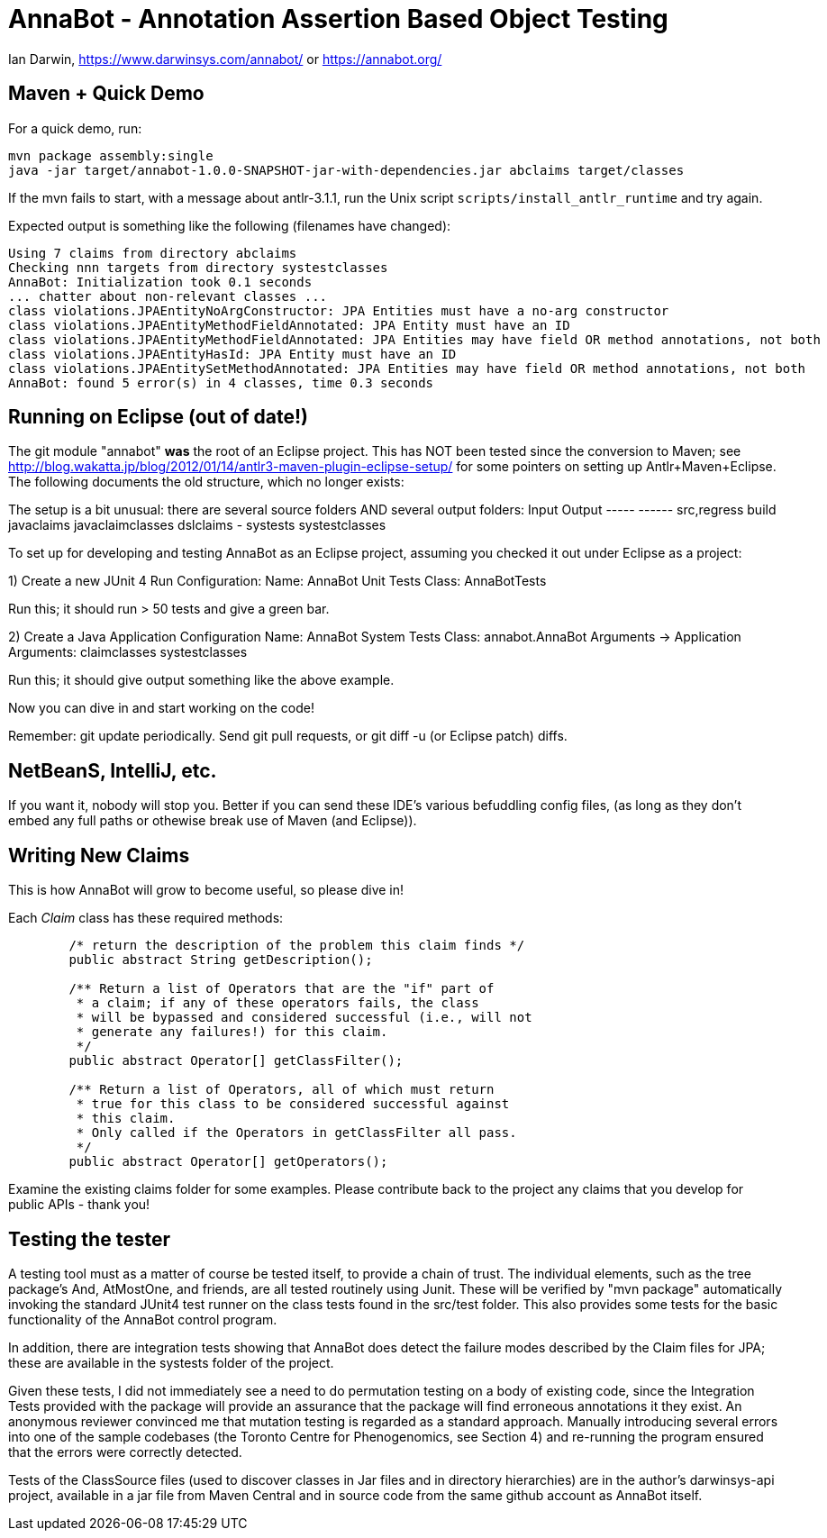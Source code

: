 = AnnaBot - Annotation Assertion Based Object Testing

Ian Darwin, https://www.darwinsys.com/annabot/ or https://annabot.org/

== Maven + Quick Demo

For a quick demo, run:

----
mvn package assembly:single
java -jar target/annabot-1.0.0-SNAPSHOT-jar-with-dependencies.jar abclaims target/classes
----

If the mvn fails to start, with a message about antlr-3.1.1, run the Unix script `scripts/install_antlr_runtime` and try again.

Expected output is something like the following (filenames have changed):

----
Using 7 claims from directory abclaims
Checking nnn targets from directory systestclasses
AnnaBot: Initialization took 0.1 seconds
... chatter about non-relevant classes ...
class violations.JPAEntityNoArgConstructor: JPA Entities must have a no-arg constructor
class violations.JPAEntityMethodFieldAnnotated: JPA Entity must have an ID
class violations.JPAEntityMethodFieldAnnotated: JPA Entities may have field OR method annotations, not both
class violations.JPAEntityHasId: JPA Entity must have an ID
class violations.JPAEntitySetMethodAnnotated: JPA Entities may have field OR method annotations, not both
AnnaBot: found 5 error(s) in 4 classes, time 0.3 seconds
----

== Running on Eclipse (out of date!)

The git module "annabot" *was* the root of an Eclipse project.
This has NOT been tested since the conversion to Maven; see 
http://blog.wakatta.jp/blog/2012/01/14/antlr3-maven-plugin-eclipse-setup/
for some pointers on setting up Antlr+Maven+Eclipse.
The following documents the old structure, which no longer exists:

The setup is a bit unusual: there are several source folders
AND several output folders:
	Input			Output
	-----			------
	src,regress		build
	javaclaims		javaclaimclasses
	dslclaims		-
	systests		systestclasses
	
To set up for developing and testing AnnaBot as an Eclipse
project, assuming you checked it out under Eclipse as a project:

1) Create a new JUnit 4 Run Configuration:
	Name: AnnaBot Unit Tests
	Class: AnnaBotTests

Run this; it should run > 50 tests and give a green bar.

2) Create a Java Application Configuration
	Name: AnnaBot System Tests
	Class: annabot.AnnaBot
	Arguments -> Application Arguments: claimclasses systestclasses

Run this; it should give output something like the above example.


Now you can dive in and start working on the code!

Remember: git update periodically. Send git pull requests, or git diff -u (or Eclipse patch) diffs.

== NetBeanS, IntelliJ, etc.

If you want it, nobody will stop you.
Better if you can send these IDE's various befuddling config files,
(as long as they don't embed any full paths or othewise break use of Maven (and Eclipse)).

== Writing New Claims

This is how AnnaBot will grow to become useful, so please dive in!

Each _Claim_ class has these required methods:

----
	/* return the description of the problem this claim finds */
	public abstract String getDescription();
	
	/** Return a list of Operators that are the "if" part of
	 * a claim; if any of these operators fails, the class
	 * will be bypassed and considered successful (i.e., will not
	 * generate any failures!) for this claim.
	 */
	public abstract Operator[] getClassFilter();

	/** Return a list of Operators, all of which must return
	 * true for this class to be considered successful against
	 * this claim.
	 * Only called if the Operators in getClassFilter all pass.
	 */
	public abstract Operator[] getOperators();
----

Examine the existing claims folder for some examples.
Please contribute back to the project any claims that you 
develop for public APIs - thank you!

== Testing the tester

A testing tool must as a matter of course be tested itself, to provide a chain of trust.
The individual elements, such as the tree package's ++And++, ++AtMostOne++,
and friends, are all tested routinely using Junit.
These will be verified by "mvn package" automatically invoking the standard JUnit4
test runner on the class tests found in the src/test folder.
This also provides some tests for
the basic functionality of the AnnaBot control program.

In addition, there are integration tests showing that AnnaBot does
detect the failure modes described by the Claim files for JPA; these
are available in the systests folder of the project.

Given these tests, I did not immediately see a need to do permutation
testing on a body of existing code, since the Integration Tests
provided with the package will provide an assurance that the package
will find erroneous annotations it they exist. An anonymous reviewer
convinced me that mutation testing is regarded as a standard approach.
Manually introducing several errors into one of the sample codebases
(the Toronto Centre for Phenogenomics, see Section 4) and re-running
the program ensured that the errors were correctly detected.

Tests of the ClassSource files (used to discover classes in Jar
files and in directory hierarchies) are in the author's darwinsys-api
project, available in a jar file from Maven Central 
and in source code from the same github account as AnnaBot itself.
